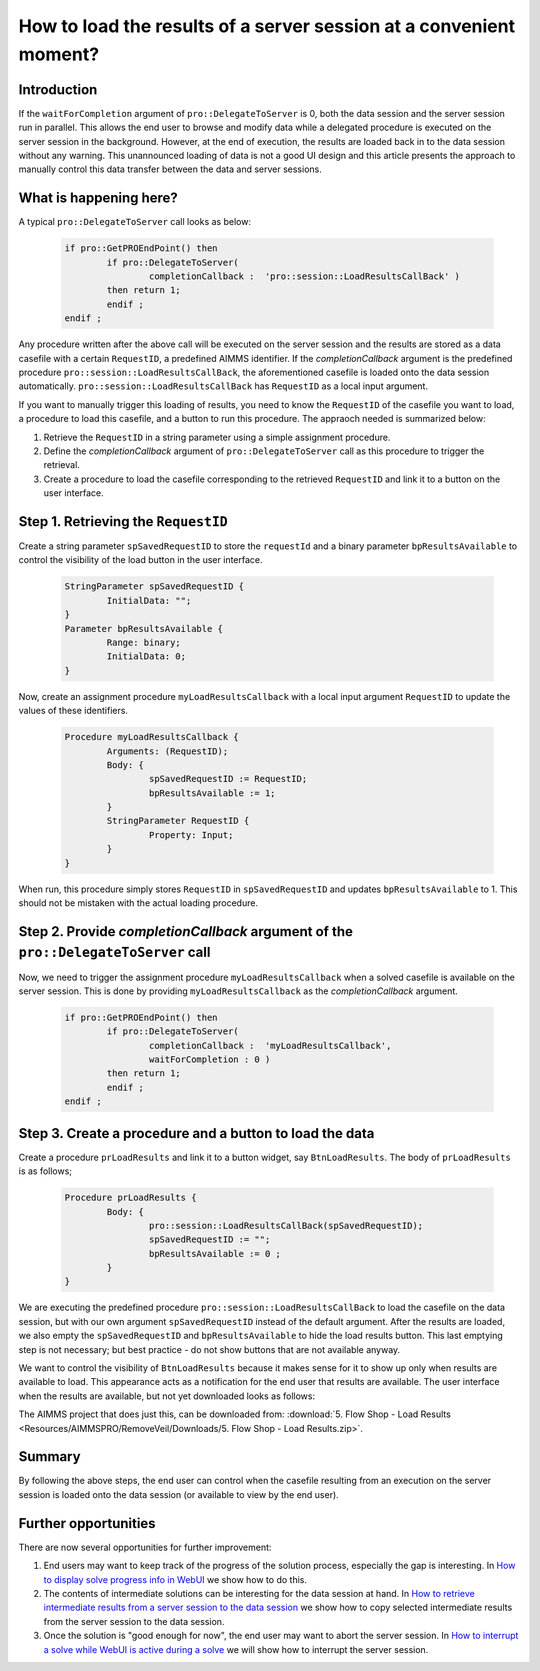 How to load the results of a server session at a convenient moment?
===================================================================

Introduction
------------

If the ``waitForCompletion`` argument of ``pro::DelegateToServer`` is 0, both the data session and the server session run in parallel. This allows the end user to browse and modify data while a delegated procedure is executed on the server session in the background. However, at the end of execution, the results are loaded back in to the data session without any warning. This unannounced loading of data is not a good UI design and this article presents the approach to manually control this data transfer between the data and server sessions. 

What is happening here?
-----------------------

A typical ``pro::DelegateToServer`` call looks as below:

	.. code-block:: none

		if pro::GetPROEndPoint() then
			if pro::DelegateToServer(  
				completionCallback :  'pro::session::LoadResultsCallBack' )  
			then return 1;
			endif ;
		endif ;

Any procedure written after the above call will be executed on the server session and the results are stored as a data casefile with a certain ``RequestID``, a predefined AIMMS identifier. If the `completionCallback` argument is the predefined  procedure ``pro::session::LoadResultsCallBack``, the aforementioned casefile is loaded onto the data session automatically. ``pro::session::LoadResultsCallBack`` has ``RequestID`` as a local input argument.

If you want to manually trigger this loading of results, you need to know the ``RequestID`` of the casefile you want to load, a procedure to load this casefile, and a button to run this procedure. The appraoch needed is summarized below:

#. Retrieve the ``RequestID`` in a string parameter using a simple assignment procedure.

#. Define the `completionCallback` argument of ``pro::DelegateToServer`` call as this procedure to trigger the retrieval. 

#. Create a procedure to load the casefile corresponding to the retrieved ``RequestID`` and link it to a button on the user interface. 

Step 1.  Retrieving the ``RequestID``
-------------------------------------

Create a string parameter ``spSavedRequestID`` to store the ``requestId`` and a binary parameter ``bpResultsAvailable`` to control the visibility of the load button in the user interface. 
 
	.. code-block:: none

		StringParameter spSavedRequestID {
			InitialData: "";
		}
		Parameter bpResultsAvailable {
			Range: binary;
			InitialData: 0;
		}

Now, create an assignment procedure ``myLoadResultsCallback`` with a local input argument ``RequestID`` to update the values of these identifiers. 

	.. code-block:: none

		Procedure myLoadResultsCallback {
			Arguments: (RequestID);
			Body: {
				spSavedRequestID := RequestID;
				bpResultsAvailable := 1;
			}
			StringParameter RequestID {
				Property: Input;
			}
		}

When run, this procedure simply stores ``RequestID`` in ``spSavedRequestID`` and updates ``bpResultsAvailable`` to 1. This should not be mistaken with the actual loading procedure.

.. Note that is a very quick procedure; just some administration. This administration should not be confused by the load itself, that is why a ``NoSave`` property is set on the enclosing section. 

Step 2. Provide `completionCallback` argument of the ``pro::DelegateToServer`` call
------------------------------------------------------------------------------------

Now, we need to trigger the assignment procedure ``myLoadResultsCallback`` when a solved casefile is available on the server session. This is done by providing ``myLoadResultsCallback`` as the `completionCallback` argument.

	.. code-block:: none

		if pro::GetPROEndPoint() then
			if pro::DelegateToServer(  
				completionCallback :  'myLoadResultsCallback',
				waitForCompletion : 0 )  
			then return 1;
			endif ;
		endif ;
		
		
Step 3. Create a procedure and a button to load the data
---------------------------------------------------------

Create a procedure ``prLoadResults`` and link it to a button widget, say ``BtnLoadResults``. The body of ``prLoadResults`` is as follows;

	.. code-block:: none

		Procedure prLoadResults {
			Body: {
				pro::session::LoadResultsCallBack(spSavedRequestID);
				spSavedRequestID := "";
				bpResultsAvailable := 0 ;
			}
		}

We are executing the predefined procedure ``pro::session::LoadResultsCallBack`` to load the casefile on the data session, but with our own argument ``spSavedRequestID`` instead of the default argument. After the results are loaded, we also empty the ``spSavedRequestID`` and ``bpResultsAvailable`` to hide the load results button. This last emptying step is not necessary; but best practice - do not show buttons that are not available anyway.

We want to control the visibility of ``BtnLoadResults`` because it makes sense for it to show up only when results are available to load. This appearance acts as a notification for the end user that results are available. The user interface when the results are available, but not yet downloaded looks as follows:

.. image::  Resources/AIMMSPRO/RemoveVeil/Images/BB05_WebUI_screen.png 

The AIMMS project that does just this, can be downloaded from: :download:`5. Flow Shop - Load Results <Resources/AIMMSPRO/RemoveVeil/Downloads/5. Flow Shop - Load Results.zip>`.

Summary
-------

By following the above steps, the end user can control when the casefile resulting from an execution on the server session is loaded onto the data session (or available to view by the end user).

Further opportunities
---------------------

There are now several opportunities for further improvement:

#. End users may want to keep track of the progress of the solution process, especially the gap is interesting. In `How to display solve progress info in WebUI  <https://how-to.aimms.com/ProgressWindowServerSession.html>`_ we show how to do this.
   
#. The contents of intermediate solutions can be interesting for the data session at hand. In `How to retrieve intermediate results from a server session to the data session <https://how-to.aimms.com/RetrieveIntermediateResults.html>`_ we show how to copy selected intermediate results from the server session to the data session.

#. Once the solution is "good enough for now", the end user may want to abort the server session.  In `How to interrupt a solve while WebUI is active during a solve <https://how-to.aimms.com/StopSolveWithoutVeil.html>`_ we will show how to interrupt the server session.

